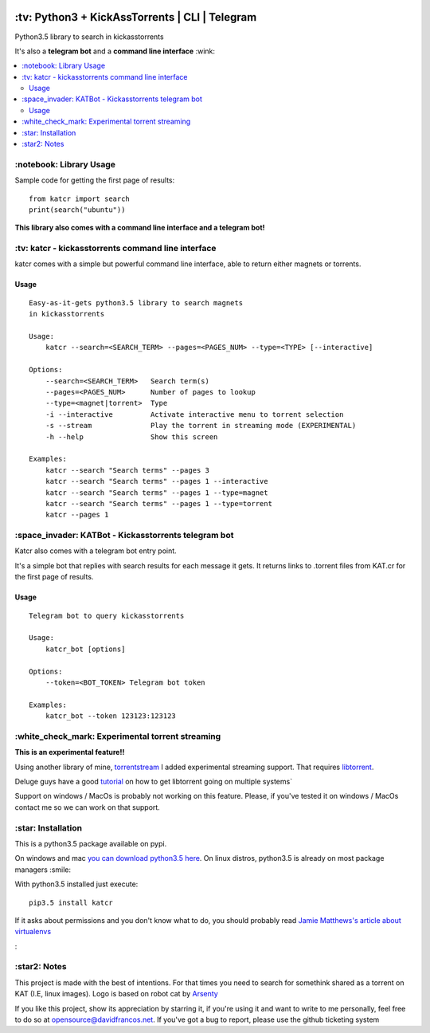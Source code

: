 .. image:: http://i.imgur.com/ofx75lO.png
   :align: center

\:tv\: Python3 + KickAssTorrents | CLI | Telegram
=================================================

Python3.5 library to search in kickasstorrents

It's also a **telegram bot** and a **command line interface** :wink:

.. contents:: :local:


\:notebook\: Library Usage
---------------------------

Sample code for getting the first page of results::

    from katcr import search
    print(search("ubuntu"))



**This library also comes with a command line interface and a telegram bot!**



\:tv\: katcr - kickasstorrents command line interface
------------------------------------------------------

katcr comes with a simple but powerful command line interface, able to
return either magnets or torrents.


.. image:: http://i.imgur.com/gOo3mqf.gif


Usage
+++++

::

    Easy-as-it-gets python3.5 library to search magnets
    in kickasstorrents

    Usage:
        katcr --search=<SEARCH_TERM> --pages=<PAGES_NUM> --type=<TYPE> [--interactive]

    Options:
        --search=<SEARCH_TERM>   Search term(s)
        --pages=<PAGES_NUM>      Number of pages to lookup
        --type=<magnet|torrent>  Type
        -i --interactive         Activate interactive menu to torrent selection
        -s --stream              Play the torrent in streaming mode (EXPERIMENTAL)
        -h --help                Show this screen

    Examples:
    	katcr --search "Search terms" --pages 3
    	katcr --search "Search terms" --pages 1 --interactive
    	katcr --search "Search terms" --pages 1 --type=magnet
    	katcr --search "Search terms" --pages 1 --type=torrent
    	katcr --pages 1


\:space_invader\: KATBot - Kickasstorrents telegram bot
--------------------------------------------------------

Katcr also comes with a telegram bot entry point.

It's a simple bot that replies with search results for each message it gets.
It returns links to .torrent files from KAT.cr for the first page of results.

.. image:: http://i.imgur.com/7FxplBs.gif

Usage
+++++

::

    Telegram bot to query kickasstorrents

    Usage:
        katcr_bot [options]

    Options:
        --token=<BOT_TOKEN> Telegram bot token

    Examples:
        katcr_bot --token 123123:123123


\:white_check_mark\: Experimental torrent streaming
---------------------------------------------------

**This is an experimental feature!!**

Using another library of mine, `torrentstream <http://github.com/XayOn/torrentstream>`_
I added experimental streaming support. That requires `libtorrent <http://www.libtorrent.org/>`_.

Deluge guys have a good `tutorial <http://dev.deluge-torrent.org/wiki/Building/libtorrent>`_
on how to get libtorrent going on multiple systems`

Support on windows / MacOs is probably not working on this feature.
Please, if you've tested it on windows / MacOs contact me so we can
work on that support.


\:star\: Installation
---------------------

This is a python3.5 package available on pypi.

On windows and mac `you can download python3.5 here <https://www.python.org/downloads/release/python-352/>`_.
On linux distros, python3.5 is already on most package managers :smile:

With python3.5 installed just execute::

    pip3.5 install katcr


If it asks about permissions and you don't know what to do, you should
probably read `Jamie Matthews's article about virtualenvs <https://www.dabapps.com/blog/introduction-to-pip-and-virtualenv-python/>`_


\:


\:star2\: Notes
----------------

This project is made with the best of intentions. For that times
you need to search for somethink shared as a torrent on KAT
(I.E, linux images). Logo is based on robot cat by
`Arsenty <https://thenounproject.com/arsenty/>`_

If you like this project, show its appreciation by starring it, if you're using
it and want to write to me personally, feel free to do so at
opensource@davidfrancos.net. If you've got a bug to report, please use the
github ticketing system
